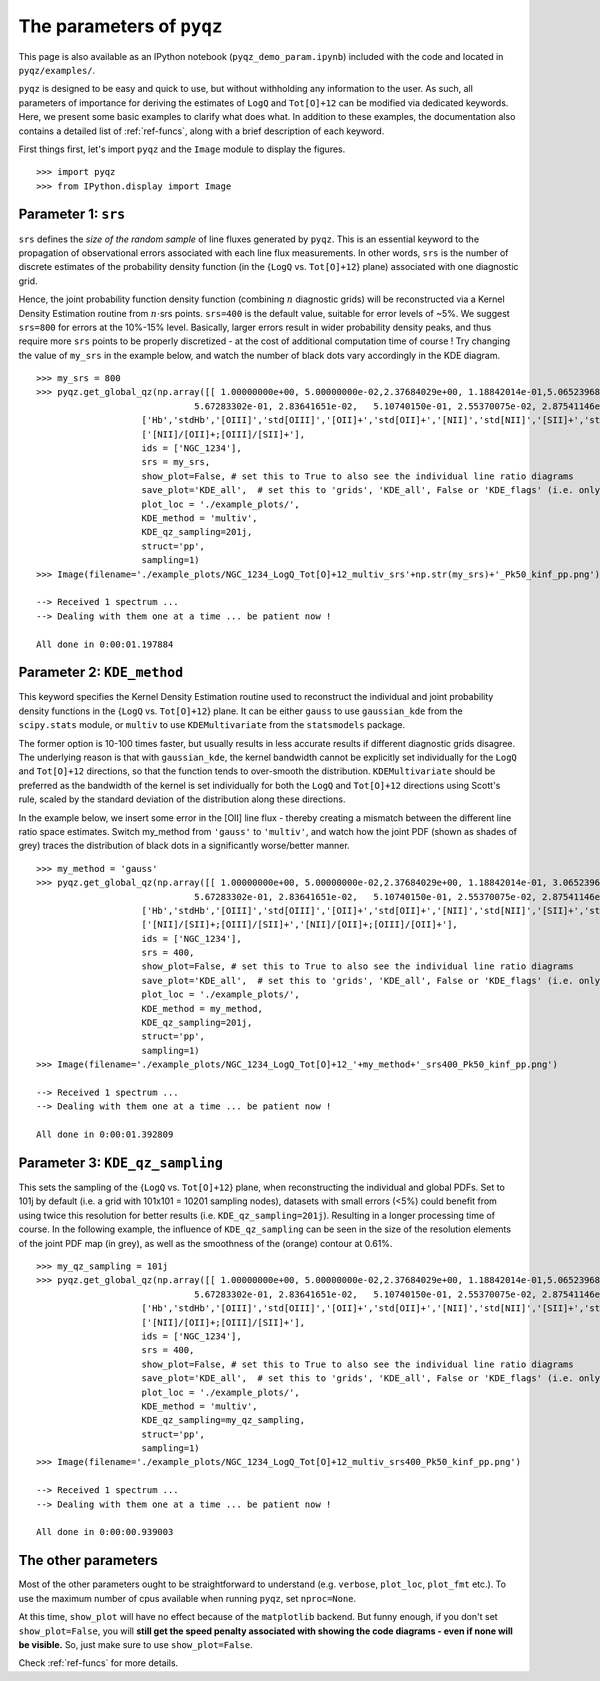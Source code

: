 .. _pyqzparam:

The parameters of ``pyqz``
==========================

This page is also available as an IPython notebook
(``pyqz_demo_param.ipynb``) included with the code and located in
``pyqz/examples/``.

``pyqz`` is designed to be easy and quick to use, but without withholding any
information to the user. As such, all parameters of importance for
deriving the estimates of ``LogQ`` and ``Tot[O]+12`` can be modified via
dedicated keywords. Here, we present some basic examples to clarify what
does what. In addition to these examples, the documentation also contains 
a detailed list of :ref:`ref-funcs`, along
with a brief description of each keyword.

First things first, let's import ``pyqz`` and the ``Image`` module to display
the figures.
::
   >>> import pyqz
   >>> from IPython.display import Image

Parameter 1: ``srs``
~~~~~~~~~~~~~~~~~~~~

``srs`` defines the *size of the random sample* of line fluxes generated by
``pyqz``. This is an essential keyword to the propagation of observational
errors associated with each line flux measurements. In other words, ``srs``
is the number of discrete estimates of the probability density function
(in the {``LogQ`` vs. ``Tot[O]+12``} plane) associated with one diagnostic grid.

Hence, the joint probability function density function (combining
:math:`n` diagnostic grids) will be reconstructed via a Kernel Density
Estimation routine from :math:`n\cdot`\ srs points. ``srs=400`` is the
default value, suitable for error levels of ~5%. We
suggest ``srs=800`` for errors at the 10%-15% level. Basically, larger
errors result in wider probability density peaks, and thus require more
``srs`` points to be properly discretized - at the cost of additional
computation time of course ! Try changing the value of ``my_srs`` in the
example below, and watch the number of black dots vary accordingly in
the KDE diagram.
::
   >>> my_srs = 800
   >>> pyqz.get_global_qz(np.array([[ 1.00000000e+00, 5.00000000e-02,2.37684029e+00, 1.18842014e-01,5.06523968e+00, 2.53261984e-01, 
                                 5.67283302e-01, 2.83641651e-02,   5.10740150e-01, 2.55370075e-02, 2.87541146e+00, 1.43770573e-01]]),
                       ['Hb','stdHb','[OIII]','std[OIII]','[OII]+','std[OII]+','[NII]','std[NII]','[SII]+','std[SII]+','Ha','stdHa'],
                       ['[NII]/[OII]+;[OIII]/[SII]+'], 
                       ids = ['NGC_1234'],
                       srs = my_srs,
                       show_plot=False, # set this to True to also see the individual line ratio diagrams
                       save_plot='KDE_all',  # set this to 'grids', 'KDE_all', False or 'KDE_flags' (i.e. only the problematic points) 
                       plot_loc = './example_plots/', 
                       KDE_method = 'multiv',
                       KDE_qz_sampling=201j,
                       struct='pp',
                       sampling=1)
   >>> Image(filename='./example_plots/NGC_1234_LogQ_Tot[O]+12_multiv_srs'+np.str(my_srs)+'_Pk50_kinf_pp.png')

   --> Received 1 spectrum ...
   --> Dealing with them one at a time ... be patient now !
     
   All done in 0:00:01.197884

.. image:: output_6_1.png
   :align: center


Parameter 2: ``KDE_method``
~~~~~~~~~~~~~~~~~~~~~~~~~~~

This keyword specifies the Kernel Density Estimation routine used to
reconstruct the individual and joint probability density functions in
the {``LogQ`` vs. ``Tot[O]+12``} plane. It can be either ``gauss`` to use
``gaussian_kde`` from the ``scipy.stats`` module, or ``multiv`` to use
``KDEMultivariate`` from the ``statsmodels`` package.

The former option is 10-100 times faster, but usually results in less
accurate results if different diagnostic grids disagree. The underlying
reason is that with ``gaussian_kde``, the kernel bandwidth cannot be
explicitly set individually for the ``LogQ`` and ``Tot[O]+12`` directions, so
that the function tends to over-smooth the distribution. ``KDEMultivariate``
should be preferred as the bandwidth of the kernel is set individually
for both the ``LogQ`` and ``Tot[O]+12`` directions using Scott's rule, scaled by
the standard deviation of the distribution along these directions.

In the example below, we insert some error in the [OII] line flux -
thereby creating a mismatch between the different line ratio space
estimates. Switch my\_method from ``'gauss'`` to ``'multiv'``, and watch how the
joint PDF (shown as shades of grey) traces the distribution of black
dots in a significantly worse/better manner.
::

   >>> my_method = 'gauss'
   >>> pyqz.get_global_qz(np.array([[ 1.00000000e+00, 5.00000000e-02,2.37684029e+00, 1.18842014e-01, 3.06523968e+00, 2.53261984e-01, 
                                 5.67283302e-01, 2.83641651e-02,   5.10740150e-01, 2.55370075e-02, 2.87541146e+00, 1.43770573e-01]]),
                       ['Hb','stdHb','[OIII]','std[OIII]','[OII]+','std[OII]+','[NII]','std[NII]','[SII]+','std[SII]+','Ha','stdHa'],
                       ['[NII]/[SII]+;[OIII]/[SII]+','[NII]/[OII]+;[OIII]/[OII]+'], 
                       ids = ['NGC_1234'],
                       srs = 400,
                       show_plot=False, # set this to True to also see the individual line ratio diagrams
                       save_plot='KDE_all',  # set this to 'grids', 'KDE_all', False or 'KDE_flags' (i.e. only the problematic points) 
                       plot_loc = './example_plots/', 
                       KDE_method = my_method,
                       KDE_qz_sampling=201j,
                       struct='pp',
                       sampling=1)
   >>> Image(filename='./example_plots/NGC_1234_LogQ_Tot[O]+12_'+my_method+'_srs400_Pk50_kinf_pp.png')

   --> Received 1 spectrum ...
   --> Dealing with them one at a time ... be patient now !
     
   All done in 0:00:01.392809

.. image:: output_9_1.png
   :align: center


Parameter 3: ``KDE_qz_sampling``
~~~~~~~~~~~~~~~~~~~~~~~~~~~~~~~~~

This sets the sampling of the {``LogQ`` vs. ``Tot[O]+12``} plane, when
reconstructing the individual and global PDFs. Set to 101j by default
(i.e. a grid with 101x101 = 10201 sampling nodes), datasets with small errors (<5%)
could benefit from using twice this resolution for better results (i.e.
``KDE_qz_sampling=201j``). Resulting in a longer processing time of
course. In the following example, the influence of ``KDE_qz_sampling`` can
be seen in the size of the resolution elements of the joint PDF map (in grey), as
well as the smoothness of the (orange) contour at 0.61%.
::

   >>> my_qz_sampling = 101j
   >>> pyqz.get_global_qz(np.array([[ 1.00000000e+00, 5.00000000e-02,2.37684029e+00, 1.18842014e-01,5.06523968e+00, 2.53261984e-01, 
                                 5.67283302e-01, 2.83641651e-02,   5.10740150e-01, 2.55370075e-02, 2.87541146e+00, 1.43770573e-01]]),
                       ['Hb','stdHb','[OIII]','std[OIII]','[OII]+','std[OII]+','[NII]','std[NII]','[SII]+','std[SII]+','Ha','stdHa'],
                       ['[NII]/[OII]+;[OIII]/[SII]+'], 
                       ids = ['NGC_1234'],
                       srs = 400,
                       show_plot=False, # set this to True to also see the individual line ratio diagrams
                       save_plot='KDE_all',  # set this to 'grids', 'KDE_all', False or 'KDE_flags' (i.e. only the problematic points) 
                       plot_loc = './example_plots/', 
                       KDE_method = 'multiv',
                       KDE_qz_sampling=my_qz_sampling,
                       struct='pp',
                       sampling=1)
   >>> Image(filename='./example_plots/NGC_1234_LogQ_Tot[O]+12_multiv_srs400_Pk50_kinf_pp.png')

   --> Received 1 spectrum ...
   --> Dealing with them one at a time ... be patient now !
     
   All done in 0:00:00.939003


.. image:: output_12_1.png
   :align: center


The other parameters
~~~~~~~~~~~~~~~~~~~~

Most of the other parameters ought to be straightforward to understand
(e.g. ``verbose``, ``plot_loc``, ``plot_fmt`` etc.). To use the maximum number of
cpus available when running ``pyqz``, set ``nproc=None``.

At this time, ``show_plot`` will have no effect because of the ``matplotlib``
backend. But funny enough, if you don't set ``show_plot=False``, you will
**still get the speed penalty associated with showing the code diagrams
- even if none will be visible.** So, just make sure to use
``show_plot=False``.

Check :ref:`ref-funcs` for more details.

